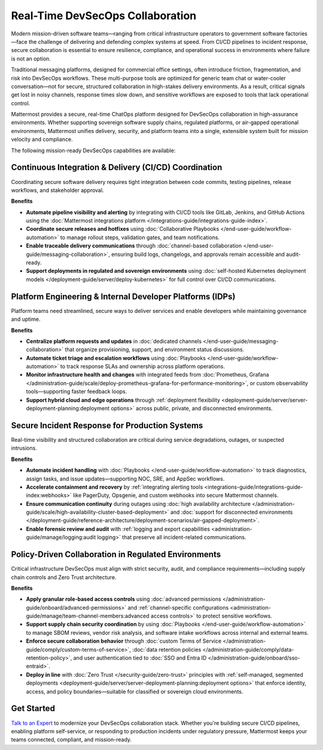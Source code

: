 Real-Time DevSecOps Collaboration
=================================

Modern mission-driven software teams—ranging from critical infrastructure operators to government software factories—face the challenge of delivering and defending complex systems at speed. From CI/CD pipelines to incident response, secure collaboration is essential to ensure resilience, compliance, and operational success in environments where failure is not an option.

Traditional messaging platforms, designed for commercial office settings, often introduce friction, fragmentation, and risk into DevSecOps workflows. These multi-purpose tools are optimized for generic team chat or water-cooler conversation—not for secure, structured collaboration in high-stakes delivery environments. As a result, critical signals get lost in noisy channels, response times slow down, and sensitive workflows are exposed to tools that lack operational control.

Mattermost provides a secure, real-time ChatOps platform designed for DevSecOps collaboration in high-assurance environments. Whether supporting sovereign software supply chains, regulated platforms, or air-gapped operational environments, Mattermost unifies delivery, security, and platform teams into a single, extensible system built for mission velocity and compliance.

The following mission-ready DevSecOps capabilities are available:

Continuous Integration & Delivery (CI/CD) Coordination
-------------------------------------------------------

Coordinating secure software delivery requires tight integration between code commits, testing pipelines, release workflows, and stakeholder approval.

**Benefits**

- **Automate pipeline visibility and alerting** by integrating with CI/CD tools like GitLab, Jenkins, and GitHub Actions using the :doc:`Mattermost integrations platform </integrations-guide/integrations-guide-index>`.
- **Coordinate secure releases and hotfixes** using :doc:`Collaborative Playbooks </end-user-guide/workflow-automation>` to manage rollout steps, validation gates, and team notifications.
- **Enable traceable delivery communications** through :doc:`channel-based collaboration </end-user-guide/messaging-collaboration>`, ensuring build logs, changelogs, and approvals remain accessible and audit-ready.
- **Support deployments in regulated and sovereign environments** using :doc:`self-hosted Kubernetes deployment models </deployment-guide/server/deploy-kubernetes>` for full control over CI/CD communications.

Platform Engineering & Internal Developer Platforms (IDPs)
-----------------------------------------------------------

Platform teams need streamlined, secure ways to deliver services and enable developers while maintaining governance and uptime.

**Benefits**

- **Centralize platform requests and updates** in :doc:`dedicated channels </end-user-guide/messaging-collaboration>` that organize provisioning, support, and environment status discussions.
- **Automate ticket triage and escalation workflows** using :doc:`Playbooks </end-user-guide/workflow-automation>` to track response SLAs and ownership across platform operations.
- **Monitor infrastructure health and changes** with integrated feeds from :doc:`Prometheus, Grafana </administration-guide/scale/deploy-prometheus-grafana-for-performance-monitoring>`, or custom observability tools—supporting faster feedback loops.
- **Support hybrid cloud and edge operations** through :ref:`deployment flexibility <deployment-guide/server/server-deployment-planning:deployment options>` across public, private, and disconnected environments.

Secure Incident Response for Production Systems
-----------------------------------------------

Real-time visibility and structured collaboration are critical during service degradations, outages, or suspected intrusions.

**Benefits**

- **Automate incident handling** with :doc:`Playbooks </end-user-guide/workflow-automation>` to track diagnostics, assign tasks, and issue updates—supporting NOC, SRE, and AppSec workflows.
- **Accelerate containment and recovery** by :ref:`integrating alerting tools <integrations-guide/integrations-guide-index:webhooks>` like PagerDuty, Opsgenie, and custom webhooks into secure Mattermost channels.
- **Ensure communication continuity** during outages using :doc:`high availability architecture </administration-guide/scale/high-availability-cluster-based-deployment>` and :doc:`support for disconnected environments </deployment-guide/reference-architecture/deployment-scenarios/air-gapped-deployment>`.
- **Enable forensic review and audit** with :ref:`logging and export capabilities <administration-guide/manage/logging:audit logging>` that preserve all incident-related communications.

Policy-Driven Collaboration in Regulated Environments
------------------------------------------------------

Critical infrastructure DevSecOps must align with strict security, audit, and compliance requirements—including supply chain controls and Zero Trust architecture.

**Benefits**

- **Apply granular role-based access controls** using :doc:`advanced permissions </administration-guide/onboard/advanced-permissions>` and :ref:`channel-specific configurations <administration-guide/manage/team-channel-members:advanced access controls>` to protect sensitive workflows.
- **Support supply chain security coordination** by using :doc:`Playbooks </end-user-guide/workflow-automation>` to manage SBOM reviews, vendor risk analysis, and software intake workflows across internal and external teams.
- **Enforce secure collaboration behavior** through :doc:`custom Terms of Service </administration-guide/comply/custom-terms-of-service>`, :doc:`data retention policies </administration-guide/comply/data-retention-policy>`, and user authentication tied to :doc:`SSO and Entra ID </administration-guide/onboard/sso-entraid>`.
- **Deploy in line** with :doc:`Zero Trust </security-guide/zero-trust>` principles with :ref:`self-managed, segmented deployments <deployment-guide/server/server-deployment-planning:deployment options>` that enforce identity, access, and policy boundaries—suitable for classified or sovereign cloud environments.

Get Started
-----------

`Talk to an Expert <https://mattermost.com/contact-sales/>`_ to modernize your DevSecOps collaboration stack. Whether you're building secure CI/CD pipelines, enabling platform self-service, or responding to production incidents under regulatory pressure, Mattermost keeps your teams connected, compliant, and mission-ready.